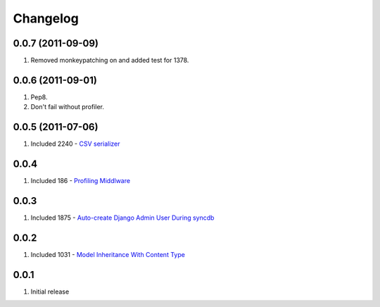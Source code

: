 Changelog
=========

0.0.7 (2011-09-09)
------------------
#. Removed monkeypatching on and added test for 1378.

0.0.6 (2011-09-01)
------------------
#. Pep8. 
#. Don't fail without profiler.

0.0.5 (2011-07-06)
------------------
#. Included 2240 - `CSV serializer <http://djangosnippets.org/snippets/2240/>`_

0.0.4
-----
#. Included 186 - `Profiling Middlware <http://djangosnippets.org/snippets/186/>`_

0.0.3
-----
#. Included 1875 - `Auto-create Django Admin User During syncdb <http://djangosnippets.org/snippets/1875/>`_

0.0.2
-----
#. Included 1031 - `Model Inheritance With Content Type <http://djangosnippets.org/snippets/1031/>`_

0.0.1
-----
#. Initial release

